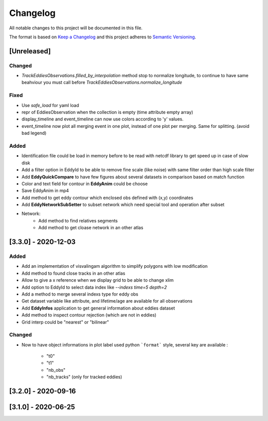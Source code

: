 Changelog
=========

All notable changes to this project will be documented in this file.

The format is based on `Keep a Changelog <https://keepachangelog.com/en>`_
and this project adheres to `Semantic Versioning <https://semver.org/spec/v2.0.0.html>`_.

[Unreleased]
------------

Changed
^^^^^^^
- `TrackEddiesObservations.filled_by_interpolation` method stop to normalize longitude, to continue to have same
  beahviour you must call before `TrackEddiesObservations.normalize_longitude`

Fixed
^^^^^
- Use `safe_load` for yaml load
- repr of EddiesObservation when the collection is empty (time attribute empty array)
- display_timeline and event_timeline can now use colors according to 'y' values.
- event_timeline now plot all merging event in one plot, instead of one plot per merging. Same for splitting. (avoid bad legend)

Added
^^^^^
- Identification file could be load in memory before to be read with netcdf library to get speed up in case of slow disk
- Add a filter option in EddyId to be able to remove fine scale (like noise) with same filter order than high scale
  filter
- Add **EddyQuickCompare** to have few figures about several datasets in comparison based on match function
- Color and text field for contour in **EddyAnim** could be choose
- Save EddyAnim in mp4
- Add method to get eddy contour which enclosed obs defined with (x,y) coordinates
- Add **EddyNetworkSubSetter** to subset network which need special tool and operation after subset
- Network:
    - Add method to find relatives segments
    - Add method to get cloase network in an other atlas

[3.3.0] - 2020-12-03
--------------------
Added
^^^^^
- Add an implementation of visvalingam algorithm to simplify polygons with low modification
- Add method to found close tracks in an other atlas
- Allow to give a x reference when we display grid to be able to change xlim
- Add option to EddyId to select data index like `--indexs time=5 depth=2`
- Add a method to merge several indexs type for eddy obs
- Get dataset variable like attribute, and lifetime/age are available for all observations
- Add **EddyInfos** application to get general information about eddies dataset
- Add method to inspect contour rejection (which are not in eddies)
- Grid interp could be "nearest" or "bilinear"

Changed
^^^^^^^
- Now to have object informations in plot label used python ```format``` style, several key are available :

    - "t0"
    - "t1"
    - "nb_obs"
    - "nb_tracks" (only for tracked eddies)

[3.2.0] - 2020-09-16
--------------------

[3.1.0] - 2020-06-25
--------------------
